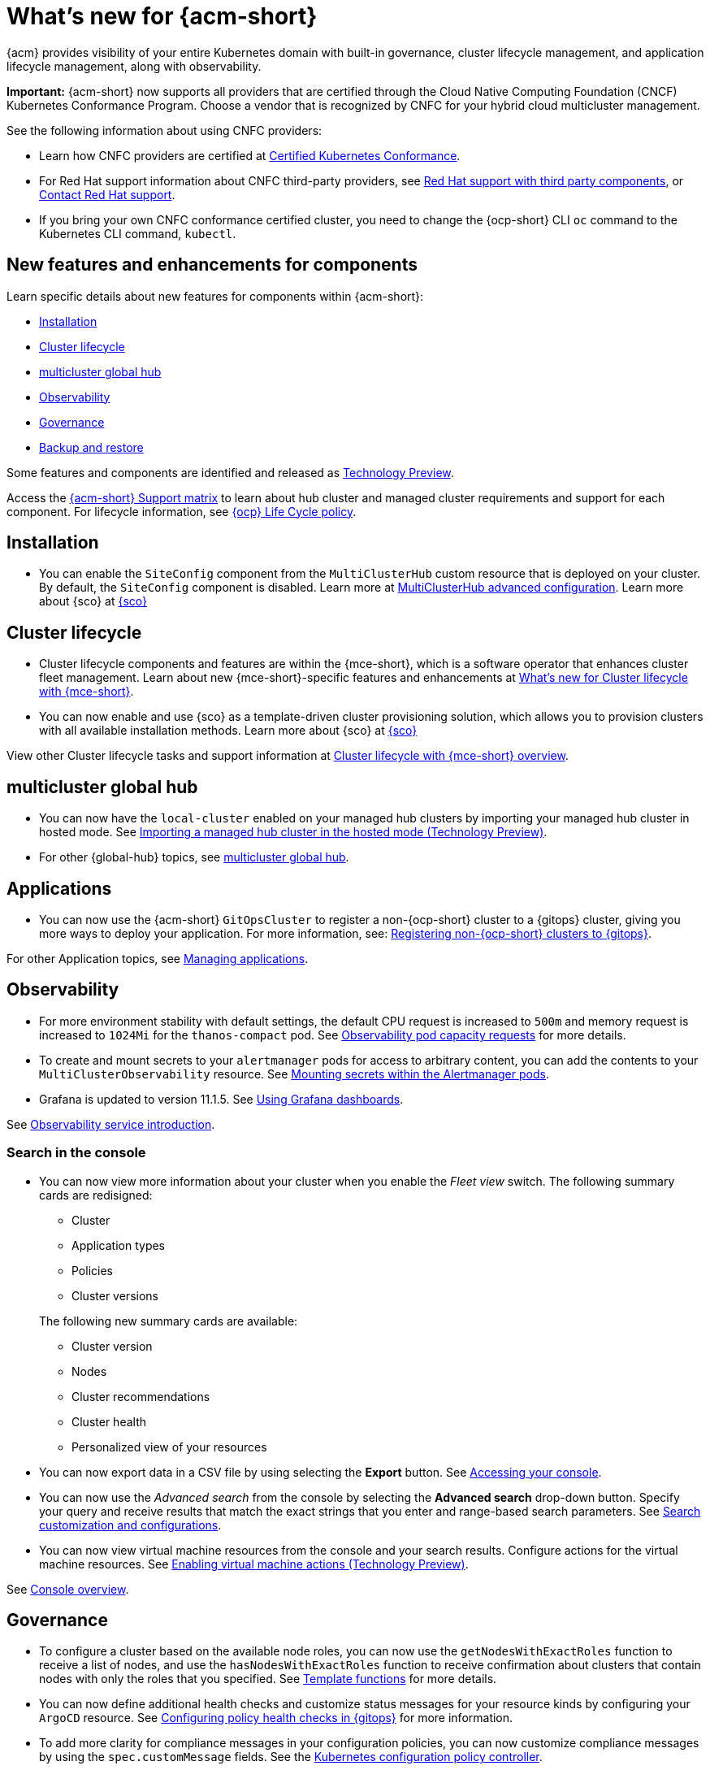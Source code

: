 [#whats-new-acm]
= What's new for {acm-short}

{acm} provides visibility of your entire Kubernetes domain with built-in governance, cluster lifecycle management, and application lifecycle management, along with observability. 

*Important:* {acm-short} now supports all providers that are certified through the Cloud Native Computing Foundation (CNCF) Kubernetes Conformance Program. Choose a vendor that is recognized by CNFC for your hybrid cloud multicluster management.

See the following information about using CNFC providers:

* Learn how CNFC providers are certified at link:https://www.cncf.io/training/certification/software-conformance/[Certified Kubernetes Conformance]. 

* For Red Hat support information about CNFC third-party providers, see link:https://access.redhat.com/third-party-software-support[Red Hat support with third party components], or link:https://access.redhat.com/support/contact/[Contact Red Hat support].

* If you bring your own CNFC conformance certified cluster, you need to change the {ocp-short} CLI `oc` command to the Kubernetes CLI command, `kubectl`. 

[#component-features]
== New features and enhancements for components

Learn specific details about new features for components within {acm-short}:

* <<install-acm-whats-new,Installation>>
* <<cluster-whats-new,Cluster lifecycle>>
* <<global-hub-whats-new,multicluster global hub>>
* <<observability-whats-new,Observability>>
* <<governance-whats-new,Governance>>
* <<dr4hub-whats-new,Backup and restore>>

Some features and components are identified and released as link:https://access.redhat.com/support/offerings/techpreview[Technology Preview].

Access the link:https://access.redhat.com/articles/7086905[{acm-short} Support matrix] to learn about hub cluster and managed cluster requirements and support for each component. For lifecycle information, see link:https://access.redhat.com/support/policy/updates/openshift[{ocp} Life Cycle policy].

[#install-acm-whats-new]
== Installation

* You can enable the `SiteConfig` component from the `MultiClusterHub` custom resource that is deployed on your cluster. By default, the `SiteConfig` component is disabled. Learn more at link:../install/adv_config_install.adoc#advanced-config-hub[MultiClusterHub advanced configuration]. Learn more about {sco} at link:../mce_acm_integration/siteconfig/siteconfig_intro.adoc#siteconfig-intro[{sco}]

[#cluster-whats-new]
== Cluster lifecycle

* Cluster lifecycle components and features are within the {mce-short}, which is a software operator that enhances cluster fleet management. Learn about new {mce-short}-specific features and enhancements at link:../clusters/release_notes/mce_whats_new.adoc#whats-new-mce[What's new for Cluster lifecycle with {mce-short}].

* You can now enable and use {sco} as a template-driven cluster provisioning solution, which allows you to provision clusters with all available installation methods. Learn more about {sco} at link:../mce_acm_integration/siteconfig/siteconfig_intro.adoc#siteconfig-intro[{sco}]

View other Cluster lifecycle tasks and support information at link:../clusters/about/cluster_mce_overview.adoc#cluster_mce_overview[Cluster lifecycle with {mce-short} overview].

[#global-hub-whats-new]
== multicluster global hub 

* You can now have the `local-cluster` enabled on your managed hub clusters by importing your managed hub cluster in hosted mode. See link:../global_hub/global_hub_import_hub_hosted.adoc#global-hub-importing-in-hosted-mode[Importing a managed hub cluster in the hosted mode (Technology Preview)]. 

* For other {global-hub} topics, see link:../global_hub/global_hub_overview.adoc#multicluster-global-hub[multicluster global hub]. 

[#application-whats-new]
== Applications

* You can now use the {acm-short} `GitOpsCluster` to register a non-{ocp-short} cluster to a {gitops} cluster, giving you more ways to deploy your application. For more information, see: link:../gitops/gitops_registering.adoc#register-non-ocp[Registering non-{ocp-short} clusters to {gitops}].

For other Application topics, see link:../applications/app_management_overview.adoc#managing-applications[Managing applications].

[#observability-whats-new]
== Observability

* For more environment stability with default settings, the default CPU request is increased to `500m` and memory request is increased to `1024Mi` for the `thanos-compact` pod. See link:../observability/obs_config.adoc#observability-pod-capacity-requests[Observability pod capacity requests] for more details.

* To create and mount secrets to your `alertmanager` pods for access to arbitrary content, you can add the contents to your `MultiClusterObservability` resource. See link:../observability/observability_alerts.adoc#mount-secrets-alertmanager[Mounting secrets within the Alertmanager pods].

* Grafana is updated to version 11.1.5. See link:../observability/design_grafana.adoc#using-grafana-dashboards[Using Grafana dashboards].

See link:../observability/observe_environments_intro.adoc#observing-environments-intro[Observability service introduction].

[search-whats-new]
=== Search in the console

* You can now view more information about your cluster when you enable the _Fleet view_ switch. The following summary cards are redisigned:

+
- Cluster
- Application types
- Policies
- Cluster versions

+
The following new summary cards are available: 

- Cluster version
- Nodes
- Cluster recommendations
- Cluster health
- Personalized view of your resources

* You can now export data in a CSV file by using selecting the *Export* button. See link:../console/console_access.adoc#accessing-your-console[Accessing your console].

* You can now use the _Advanced search_ from the console by selecting the *Advanced search* drop-down button. Specify your query and receive results that match the exact strings that you enter and range-based search parameters. See link:../observability/search_console.adoc#search-customization[Search customization and configurations].

* You can now view virtual machine resources from the console and your search results. Configure actions for the virtual machine resources. See link:../console/enable_vm_actions.adoc#enable-vm-actions[Enabling virtual machine actions (Technology Preview)].

See link:../console/console.adoc#home-page[Console overview].

[#governance-whats-new]
== Governance

* To configure a cluster based on the available node roles, you can now use the `getNodesWithExactRoles` function to receive a list of nodes, and use the `hasNodesWithExactRoles` function to receive confirmation about clusters that contain nodes with only the roles that you specified. See link:../governance/template_functions.adoc#template-functions[Template functions] for more details.

* You can now define additional health checks and customize status messages for your resource kinds by configuring your `ArgoCD` resource. See link:../gitops/gitops_manage_policy_def.adoc#config-gitops-healthcheck[Configuring policy health checks in {gitops}] for more information.

* To add more clarity for compliance messages in your configuration policies, you can now customize compliance messages by using the `spec.customMessage` fields. See the link:../governance/config_policy_ctrl.adoc#configuration-policy-yaml-table[Kubernetes configuration policy controller].

* To access the metadata of a root policy, you can now use the `.PolicyMetadata` hub cluster template variable. See the link:../governance/template_support_intro.adoc#template-comparison-table[Comparison of hub cluster and managed cluster templates].

* To specify a service account to expand and control access for all hub cluster template lookups, you can now use the `hubTemplateOptions.serviceAccountName` field . See the link:../governance/template_support_intro.adoc#template-comparison-table[Comparison of hub cluster and managed cluster templates].

* To specify `containerArguments` in the {gate}, provide a list of argument names and values to pass to the container. See the link:../governance/gatekeeper_operator/config_gk_operator.adoc#gatekeeper-custom-resource[Gatekeeper custom resource sample].

* The default value for `spec.evaluationInterval.compliant` and `spec.evaluationInterval.noncompliant` is `watch`, so now you can leverage Kubernetes API watches instead of polling the Kubernetes API server. See link:../governance/config_policy_ctrl.adoc#configuration-policy-yaml-table[Configuration policy YAML table] for more information.

* As you directly apply {acm-short} policies and Gatekeeper constraints on your managed clusters, you can now view the deployment of the policies in the _Discovered policies_ tab from the console. See link:../governance/pol_deploy_ext_tools.adoc#policy-deploy-ext-tools[Policy deployment with external tools].

See link:../governance/grc_intro.adoc#governance[Governance] to learn more about the dashboard and the policy framework.

[#dr4hub-whats-new]
== Backup and restore

* You now have a scenario where you can run a disaster recovery test. By simulating a disaster, you can practice the following actions: restoring hub cluster data on a new hub cluster, verifying that data is recovered, and returning to the initial hub cluster by using the primary hub cluster as a the active hub cluster. See link:../business_continuity/backup_restore/backup_return_hub.adoc#return-initial-hub[Returning to the initial hub cluster after a restore].

* You can now use an existing hub cluster as a restore hub cluster by tagging user-created resources on the restore hub cluster with the `velero.io/backup-name: backupName` label. See link:../business_continuity/backup_restore/use_existing_hub_cluster.adoc#using-existing-hub[Constraints for using an existing hub cluster as a restore hub cluster] and link:../business_continuity/backup_restore/tag_resources.adoc#tagging-resources[Tagging resources]. 

* You can now customize the OADP version by setting an annotation on your `MultiClusterHub` resource. See link:../business_continuity/backup_restore/backup_install.adoc#installing-custom-oadp[Installing a custom OADP version].

* You can now temporarily pause the `BackupSchedule` resource instead of deleting it. By using the `BackupSchedule` `paused` property on the backup hub cluster, you can avoid a backup collision. See link:../business_continuity/backup_restore/backup_schedule.adoc#avoid-backup-collision[Avoiding backup collisions].

* You can now keep the primary hub cluster active during a restore operation. See link:../business_continuity/backup_restore/backup_active_restore.adoc#keep-hub-active-restore[Keeping the primary hub cluster active during a restore process].

* With {acm-short} restore resources, you can set more `velero.io.restore` `spec` options. See link:../business_continuity/backup_restore/backup_restore.adoc#more-restore-samples[Using other restore samples].

To learn about disaster recovery solutions for your hub cluster, see link:../business_continuity/backup_restore/backup_install.adoc#backup-intro[Backup and restore].

[#whats-new-learn-more]
== Learn more about this release

* Get an overview of {acm} from link:../about/welcome.adoc#welcome-to-red-hat-advanced-cluster-management-for-kubernetes[Welcome to {acm}].

* See more release notes, such as _Known Issues and Limitations_ in the xref:../release_notes/acm_release_notes.adoc#acm-release-notes[Release notes for {acm-short}]. 

* See the link:../about/architecture.adoc#multicluster-architecture[Multicluster architecture] topic to learn more about major components of the product.

* See support information and more in the {acm-short} link:../troubleshooting/troubleshooting_intro.adoc#troubleshooting[Troubleshooting] guide.

* Access the open source _Open Cluster Management_ repository for interaction, growth, and contributions from the open community. To get involved, see link:https://open-cluster-management.io/[open-cluster-management.io]. Visit the link:https://github.com/open-cluster-management-io[GitHub repository] for more information.
